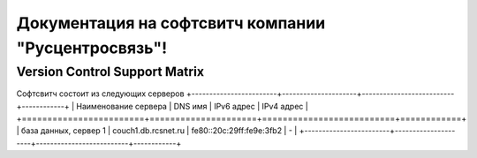Документация на софтсвитч компании "Русцентросвязь"!
========================================

Version Control Support Matrix
-------------------------------

+----------------------+---------------------+-----------+------------+-----------+
| Наименование сервера |    DNS имя          |    hg     |   bzr      |     svn   |
+======================+=====================+===========+============+===========+
| Tags                 | couch1.db.rcsnet.ru |    fe80::20c:29ff:fe9e:3fb2 |   Yes      |    No     |
+----------------------+---------------------+-----------+------------+-----------+
| Branches             |    Yes              |    Yes    |   Yes      |    No     |
+----------------------+---------------------+-----------+------------+-----------+
| Default              |    master           |   default |            |    trunk  |
+----------------------+---------------------+-----------+------------+-----------+


Софтсвитч состоит из следующих серверов
+------------------------+---------------------+--------------------------+------------+
| Наименование сервера   | DNS имя             | IPv6 адрес               | IPv4 адрес |
+========================+=====================+==========================+============+
| база данных, сервер 1  | couch1.db.rcsnet.ru | fe80::20c:29ff:fe9e:3fb2 |      -     |
+------------------------+---------------------+--------------------------+------------+

